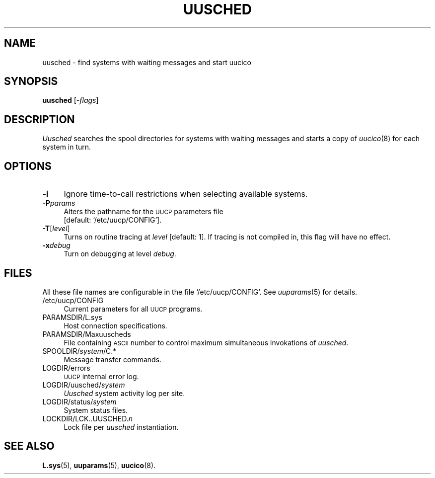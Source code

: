 .\"
.V= $Id: uusched.8,v 1.2 1994/01/31 01:27:13 donn Exp $
.\"
.ds S1 UUSCHED
.ds S2 \fIUusched\fP
.ds S3 \fIuusched\fP
.ds S4 UUCP
.ds S5 \s-1UUCP\s0
.ds S6 uusched
.TH \*(S1 8 "\*(V)" "\*(S4"
.nh
.SH NAME
uusched \- find systems with waiting messages and start uucico
.SH SYNOPSIS
.B uusched
.RI [\- flags ]
.SH DESCRIPTION
\*(S2
searches the spool directories for systems with waiting messages
and starts a copy of
.IR uucico (8)
for each system in turn.
.SH OPTIONS
.if n .ds tw 4
.if t .ds tw \w'\fB\-t\fP\fIturnaround\fPX'u
.if \n(.lu<6i .ds tw 4
.TP "\*(tw"
.BI \-i
Ignore time-to-call restrictions when selecting available systems.
.TP
.BI \-P params
Alters the pathname for the
.SM UUCP
parameters file
.br
[default:
.if t \f(CW/etc/uucp/CONFIG\fP\c
.if n `/etc/uucp/CONFIG'\c
].
.TP
.BI \-T \fR[\fPlevel\fR]\fP
Turns on routine tracing at
.I level
[default: 1].
If tracing is not compiled in,
this flag will have no effect.
.TP
.BI \-x debug
Turn on debugging at level
.IR debug .
.SH FILES
All these file names are configurable in the file
.if t \f(CW/etc/uucp/CONFIG\fP.
.if n `/etc/uucp/CONFIG'.
See
.IR uuparams (5)
for details.
.PP
.if t .PD 0
.if n .ds tw 4
.if t .ds tw \w'\f(CWSPOOLDIR/\fP\fIsystem\fP\f(CW/TM.\fIpid\fP.\fInum\fPX'u
.if \n(.lu<6i .ds tw 4
.TP "\*(tw"
\f(CW/etc/uucp/CONFIG\fP
Current parameters for all \*(S5 programs.
.TP
\f(CWPARAMSDIR/L.sys\fP
Host connection specifications.
.TP
\f(CWPARAMSDIR/Maxuuscheds\fP
File containing \s-1ASCII\s0 number
to control maximum simultaneous invokations of \*(S3.
.TP
\f(CWSPOOLDIR/\fP\fIsystem\fP\f(CW/C.*\fP
Message transfer commands.
.TP
\f(CWLOGDIR/errors\fP
\s-1UUCP\s0 internal error log.
.TP
\f(CWLOGDIR/uusched/\fP\fIsystem\fP
\*(S2 system activity log per site.
.TP
\f(CWLOGDIR/status/\fP\fIsystem\fP
System status files.
.TP
\f(CWLOCKDIR/LCK..UUSCHED.\fP\fIn\fP
Lock file per \*(S3 instantiation.
.if t .PD
.SH SEE ALSO
.BR L.sys (5),
.BR uuparams (5),
.BR uucico (8).
